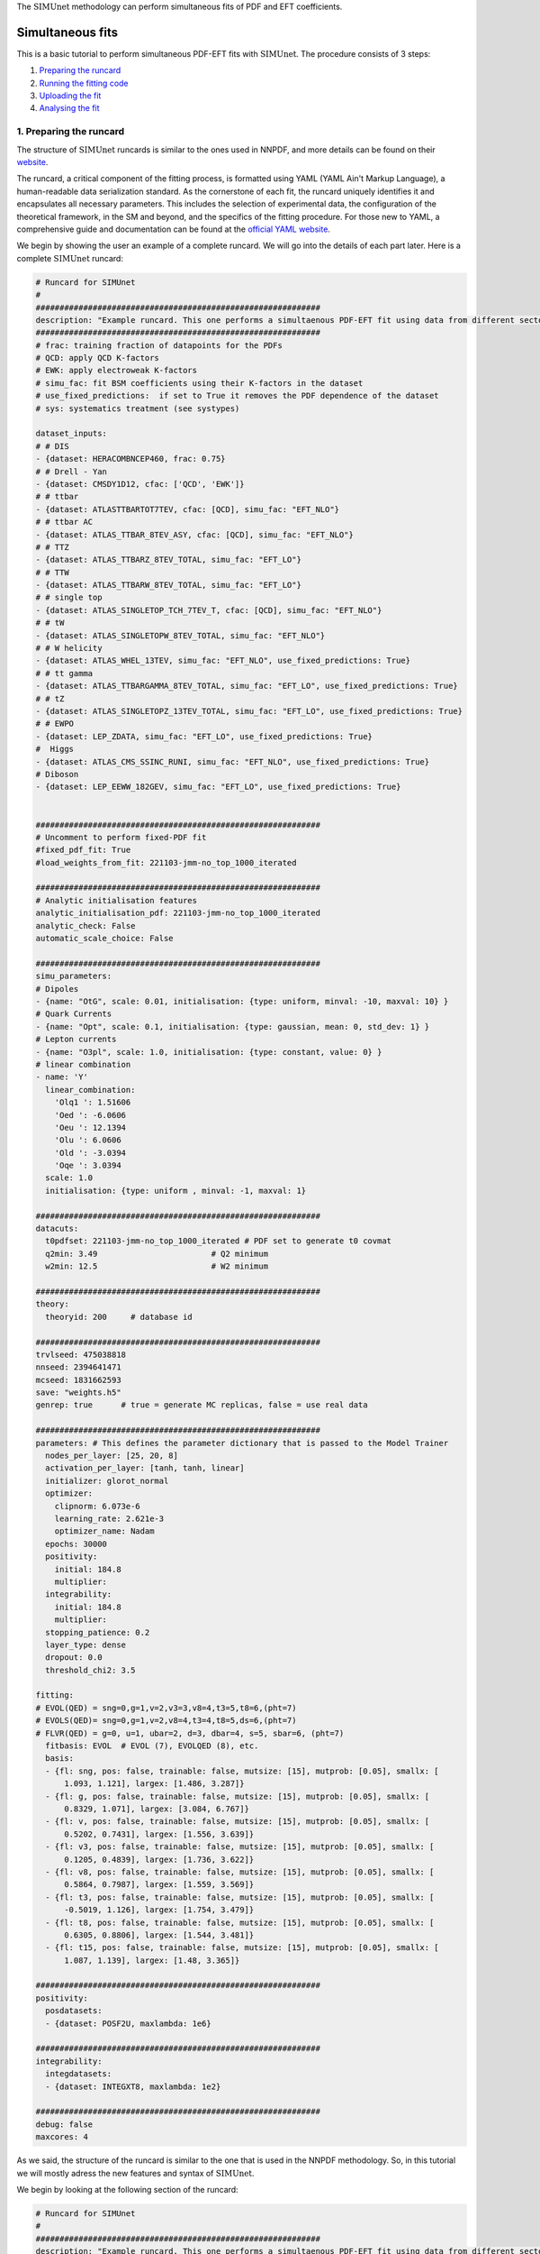 .. _simufit:

The :math:`\text{SIMUnet}` methodology can perform simultaneous fits of PDF and EFT coefficients. 

Simultaneous fits
====================

This is a basic tutorial to perform simultaneous PDF-EFT fits with :math:`\text{SIMUnet}`.
The procedure consists of 3 steps: 

1. `Preparing the runcard <#preparing-the-runcard>`_
2. `Running the fitting code <#running-the-fitting-code>`_
3. `Uploading the fit <#upload-fit>`_
4. `Analysing the fit <#analyse-fit>`_

.. _preparing-the-runcard:

1. Preparing the runcard
--------------------------

The structure of :math:`\text{SIMUnet}` runcards is similar to the ones used in NNPDF, and more details can
be found on their `website <https://docs.nnpdf.science/n3fit/runcard_detailed.html>`_.

The runcard, a critical component of the fitting process, is formatted using 
YAML (YAML Ain't Markup Language), a human-readable data serialization 
standard. As the cornerstone of each fit, the runcard uniquely identifies it 
and encapsulates all necessary parameters. This includes the selection of 
experimental data, the configuration of the theoretical framework, in the SM and beyond, and the 
specifics of the fitting procedure. For those new to YAML, a comprehensive 
guide and documentation can be found at the `official YAML website 
<https://yaml.org/>`_.

We begin by showing the user an example of a complete runcard. We will go
into the details of each part  later. Here is a complete :math:`\text{SIMUnet}` runcard:

.. code-block:: yaml

    # Runcard for SIMUnet
    #
    ############################################################
    description: "Example runcard. This one performs a simultaenous PDF-EFT fit using data from different sectors."
    ############################################################
    # frac: training fraction of datapoints for the PDFs
    # QCD: apply QCD K-factors
    # EWK: apply electroweak K-factors
    # simu_fac: fit BSM coefficients using their K-factors in the dataset
    # use_fixed_predictions:  if set to True it removes the PDF dependence of the dataset
    # sys: systematics treatment (see systypes)

    dataset_inputs:
    # # DIS
    - {dataset: HERACOMBNCEP460, frac: 0.75}
    # # Drell - Yan
    - {dataset: CMSDY1D12, cfac: ['QCD', 'EWK']}
    # # ttbar
    - {dataset: ATLASTTBARTOT7TEV, cfac: [QCD], simu_fac: "EFT_NLO"}
    # # ttbar AC
    - {dataset: ATLAS_TTBAR_8TEV_ASY, cfac: [QCD], simu_fac: "EFT_NLO"}
    # # TTZ
    - {dataset: ATLAS_TTBARZ_8TEV_TOTAL, simu_fac: "EFT_LO"}
    # # TTW
    - {dataset: ATLAS_TTBARW_8TEV_TOTAL, simu_fac: "EFT_LO"}
    # # single top
    - {dataset: ATLAS_SINGLETOP_TCH_7TEV_T, cfac: [QCD], simu_fac: "EFT_NLO"}
    # # tW
    - {dataset: ATLAS_SINGLETOPW_8TEV_TOTAL, simu_fac: "EFT_NLO"}
    # # W helicity
    - {dataset: ATLAS_WHEL_13TEV, simu_fac: "EFT_NLO", use_fixed_predictions: True}
    # # tt gamma
    - {dataset: ATLAS_TTBARGAMMA_8TEV_TOTAL, simu_fac: "EFT_LO", use_fixed_predictions: True}
    # # tZ
    - {dataset: ATLAS_SINGLETOPZ_13TEV_TOTAL, simu_fac: "EFT_LO", use_fixed_predictions: True}
    # # EWPO
    - {dataset: LEP_ZDATA, simu_fac: "EFT_LO", use_fixed_predictions: True}
    #  Higgs
    - {dataset: ATLAS_CMS_SSINC_RUNI, simu_fac: "EFT_NLO", use_fixed_predictions: True}
    # Diboson
    - {dataset: LEP_EEWW_182GEV, simu_fac: "EFT_LO", use_fixed_predictions: True}


    ############################################################
    # Uncomment to perform fixed-PDF fit
    #fixed_pdf_fit: True
    #load_weights_from_fit: 221103-jmm-no_top_1000_iterated

    ############################################################
    # Analytic initialisation features
    analytic_initialisation_pdf: 221103-jmm-no_top_1000_iterated
    analytic_check: False
    automatic_scale_choice: False

    ############################################################
    simu_parameters:
    # Dipoles
    - {name: "OtG", scale: 0.01, initialisation: {type: uniform, minval: -10, maxval: 10} }
    # Quark Currents
    - {name: "Opt", scale: 0.1, initialisation: {type: gaussian, mean: 0, std_dev: 1} }
    # Lepton currents
    - {name: "O3pl", scale: 1.0, initialisation: {type: constant, value: 0} }
    # linear combination
    - name: 'Y'
      linear_combination:
        'Olq1 ': 1.51606
        'Oed ': -6.0606
        'Oeu ': 12.1394
        'Olu ': 6.0606
        'Old ': -3.0394
        'Oqe ': 3.0394
      scale: 1.0
      initialisation: {type: uniform , minval: -1, maxval: 1}

    ############################################################
    datacuts:
      t0pdfset: 221103-jmm-no_top_1000_iterated # PDF set to generate t0 covmat
      q2min: 3.49                        # Q2 minimum
      w2min: 12.5                        # W2 minimum

    ############################################################
    theory:
      theoryid: 200     # database id

    ############################################################
    trvlseed: 475038818
    nnseed: 2394641471
    mcseed: 1831662593
    save: "weights.h5"
    genrep: true      # true = generate MC replicas, false = use real data

    ############################################################
    parameters: # This defines the parameter dictionary that is passed to the Model Trainer
      nodes_per_layer: [25, 20, 8]
      activation_per_layer: [tanh, tanh, linear]
      initializer: glorot_normal
      optimizer:
        clipnorm: 6.073e-6
        learning_rate: 2.621e-3
        optimizer_name: Nadam
      epochs: 30000
      positivity:
        initial: 184.8
        multiplier:
      integrability:
        initial: 184.8
        multiplier:
      stopping_patience: 0.2
      layer_type: dense
      dropout: 0.0
      threshold_chi2: 3.5

    fitting:
    # EVOL(QED) = sng=0,g=1,v=2,v3=3,v8=4,t3=5,t8=6,(pht=7)
    # EVOLS(QED)= sng=0,g=1,v=2,v8=4,t3=4,t8=5,ds=6,(pht=7)
    # FLVR(QED) = g=0, u=1, ubar=2, d=3, dbar=4, s=5, sbar=6, (pht=7)
      fitbasis: EVOL  # EVOL (7), EVOLQED (8), etc.
      basis:
      - {fl: sng, pos: false, trainable: false, mutsize: [15], mutprob: [0.05], smallx: [
          1.093, 1.121], largex: [1.486, 3.287]}
      - {fl: g, pos: false, trainable: false, mutsize: [15], mutprob: [0.05], smallx: [
          0.8329, 1.071], largex: [3.084, 6.767]}
      - {fl: v, pos: false, trainable: false, mutsize: [15], mutprob: [0.05], smallx: [
          0.5202, 0.7431], largex: [1.556, 3.639]}
      - {fl: v3, pos: false, trainable: false, mutsize: [15], mutprob: [0.05], smallx: [
          0.1205, 0.4839], largex: [1.736, 3.622]}
      - {fl: v8, pos: false, trainable: false, mutsize: [15], mutprob: [0.05], smallx: [
          0.5864, 0.7987], largex: [1.559, 3.569]}
      - {fl: t3, pos: false, trainable: false, mutsize: [15], mutprob: [0.05], smallx: [
          -0.5019, 1.126], largex: [1.754, 3.479]}
      - {fl: t8, pos: false, trainable: false, mutsize: [15], mutprob: [0.05], smallx: [
          0.6305, 0.8806], largex: [1.544, 3.481]}
      - {fl: t15, pos: false, trainable: false, mutsize: [15], mutprob: [0.05], smallx: [
          1.087, 1.139], largex: [1.48, 3.365]}

    ############################################################
    positivity:
      posdatasets:
      - {dataset: POSF2U, maxlambda: 1e6}

    ############################################################
    integrability:
      integdatasets:
      - {dataset: INTEGXT8, maxlambda: 1e2}

    ############################################################
    debug: false
    maxcores: 4

As we said, the structure of the runcard is similar to the one that is used in the NNPDF methodology.
So, in this tutorial we will mostly adress the new features and syntax of :math:`\text{SIMUnet}`. 

We begin by looking at the following section of the runcard:

.. code-block:: yaml

    # Runcard for SIMUnet
    #
    ############################################################
    description: "Example runcard. This one performs a simultaenous PDF-EFT fit using data from different sectors."

    ############################################################
    # frac: training fraction of datapoints for the PDFs
    # QCD: apply QCD K-factors
    # EWK: apply electroweak K-factors
    # simu_fac: fit BSM coefficients using their K-factors in the dataset 
    # use_fixed_predictions:  if set to True it removes the PDF dependence of the dataset
    # sys: systematics treatment (see systypes)

It contains the description of the runcard and some short comments about new keys
of :math:`\text{SIMUnet}`. The user should always provide a useful ``description`` of the runcard as
it will appear when running analyses and can provide information to other people studying the fit.

Now we consider the following fraction of the runcard:

.. code-block:: yaml

    dataset_inputs:
    # # DIS
    - {dataset: HERACOMBNCEP460, frac: 0.75}
    # # Drell - Yan
    - {dataset: CMSDY1D12, cfac: ['QCD', 'EWK']}
    # # ttbar
    - {dataset: ATLASTTBARTOT7TEV, cfac: [QCD], simu_fac: "EFT_NLO"}
    # # ttbar AC
    - {dataset: ATLAS_TTBAR_8TEV_ASY, cfac: [QCD], simu_fac: "EFT_NLO"}
    # # TTZ
    - {dataset: ATLAS_TTBARZ_8TEV_TOTAL, simu_fac: "EFT_LO"}
    # # TTW
    - {dataset: ATLAS_TTBARW_8TEV_TOTAL, simu_fac: "EFT_LO"}
    # # single top
    - {dataset: ATLAS_SINGLETOP_TCH_7TEV_T, cfac: [QCD], simu_fac: "EFT_NLO"}
    # # tW
    - {dataset: ATLAS_SINGLETOPW_8TEV_TOTAL, simu_fac: "EFT_NLO"}
    # # W helicity
    - {dataset: ATLAS_WHEL_13TEV, simu_fac: "EFT_NLO", use_fixed_predictions: True}
    # # tt gamma
    - {dataset: ATLAS_TTBARGAMMA_8TEV_TOTAL, simu_fac: "EFT_LO", use_fixed_predictions: True}
    # # tZ
    - {dataset: ATLAS_SINGLETOPZ_13TEV_TOTAL, simu_fac: "EFT_LO", use_fixed_predictions: True}
    # # EWPO
    - {dataset: LEP_ZDATA, simu_fac: "EFT_LO", use_fixed_predictions: True}
    #  Higgs
    - {dataset: ATLAS_CMS_SSINC_RUNI, simu_fac: "EFT_NLO", use_fixed_predictions: True}
    # Diboson
    - {dataset: LEP_EEWW_182GEV, simu_fac: "EFT_LO", use_fixed_predictions: True}

The ``dataset_inputs`` key contains the datasets that will be used to peform the
simultaneous PDF-EFT fit. The first two datasets, ``HERACOMBNCEP460`` and
``CMSDY1D12``, are included in the same way as in a NNPDF fit, and are
used only to fit the PDF parameters. All the other datasets have the key ``simu_fac`` set to either
``EFT_LO`` or ``EFT_NLO``. This means that :math:`\text{SIMUnet}` will use those datasets to fit
EFT coefficients at the desired accuracy, LO or NLO. The fit requires EFT K-factors for all
the datasets that have the ``simu_fac`` key. Additionally, some datasets have the key ``use_fixed_predictions``
set to ``True``. This means that the PDF dependence is removed from this dataset and, effectively,
the dataset becomes PDF-independent.

   .. note::
      This tutorial describes how to perform a simultaenous PDF-EFT. So, as an aside, we will briefly comment this part of the runcard (which,
      obviously, becomes relevant only if uncommented):

      .. code-block:: yaml

          #fixed_pdf_fit: True # If this is uncommented the PDFs are fixed during the fit and only the EFT coefficients are optimised
          #load_weights_from_fit: 221103-jmm-no_top_1000_iterated # If the line above is uncommented, the weights of the PDF are loaded from here

      These keys, if uncommented, allow the user to perform a fixed-PDF fit. This means that only
      the EFT coefficients are found during the optimisation. If ``fixed_pdf_fit: True``, the PDF weights
      are loaded from the fit ``221103-jmm-no_top_1000_iterated``.

We now check:

.. code-block:: yaml

    # Analytic initialisation features
    analytic_initialisation_pdf: 221103-jmm-no_top_1000_iterated
    analytic_check: False
    automatic_scale_choice: False

Each EFT coefficient has a ``scale`` parameter that quantifies its effective learning rate during the training. The
The optimal scale is usually determined a posteriori after performing a first iteration of the fit, and it should be of
the size of the EFT coefficient's best-fit value. However, :math:`\text{SIMUnet}` can also assist by proposing an automatic
scale choice. The way to understand the code above is by first discussing the ``automatic_scale_choice`` feature. If set to ``True``,
the code will first compute the analytical solution of the EFT coefficient by minimising the loss function. This minimum obviously depends
on the theory prediction, which is calculated using the PDF set given in ``analytic_initialisation_pdf``. The key ``analytic_check``, is set to ``True``,
prints the value of the analytic solution of the EFT coefficient found using a fixed-PDF setting. In this particula runcard, the analytic initialisation
features are simply not used.

We move on to this part of the runcard:

.. code-block:: yaml

    simu_parameters:
    # Dipoles
    - {name: "OtG", scale: 0.01, initialisation: {type: uniform, minval: -10, maxval: 10} }
    # Quark Currents
    - {name: "Opt", scale: 0.1, initialisation: {type: gaussian, mean: 0, std_dev: 1} }
    # Lepton currents
    - {name: "O3pl", scale: 1.0, initialisation: {type: constant, value: 0} }
    # linear combination
    - name: 'Y'
      linear_combination:
        'Olq1 ': 1.51606
        'Oed ': -6.0606
        'Oeu ': 12.1394
        'Olu ': 6.0606
        'Old ': -3.0394
        'Oqe ': 3.0394
      scale: 1.0
      initialisation: { type: uniform , minval: -1, maxval: 1}

This block contains the EFT coefficients that are going to be fitted. Each one
of them has a key ``name``. The name usually resembles the notation of the Warsaw
basis, and they have to match the name of the EFT operators that were used
to produce the K-factors of the datasets in the previous section. 

Also, each EFT coefficient has a ``scale``. This scale is used to modify the size of the learning
rate for this coefficient within the :math:`\text{SIMUnet}` framework. The size of the ``scale``
for an EFT coefficient can speed up the training and, in the case, of a big K-factor,
the convergence to the minimum of the loss function without going over it.

There are several types of initialisation of the EFT coefficients. The ``initialization`` key provides
SIMUnet with instructions for setting parameter values at the start of the training. There are three ways
of doing this:

- When ``uniform`` is chosen, it initializes the parameter value to a random number within the range specified by the ``minval`` and ``maxval`` keys, which need to be set in advance.

- When ``gaussian`` is selected, it sets the parameter's initial value based on a Gaussian distribution using the provided ``mean`` and ``std_dev`` keys to define its mean and standard deviation.

- When ``constant`` is used, it assigns the parameter's initial value directly to the value specified by the key, eliminating the element of randomness from this step.

At this points, we can now run the fitting code.

.. _run-n3fit-fit:

2. Running the fitting code
---------------------------

After preparing a :math:`\text{SIMUnet}` runcard ``runcard.yml``, we are now ready to run a fit. The pipeline
is similar to the NNPDF framework, and the details can be found `here <https://docs.nnpdf.science/tutorials/run-fit.html>`_.
The procedure can be summarised as follows: 

1. Start the fit with ``vp-setupfit runcard.yml``, which will create a dedicated
   directory and fetch necessary resources. Alternatively, use ``vp-get`` for
   manual resource acquisition of a fit.

2. Launch the fit using ``n3fit runcard.yml replica``, specifying the replica number.
   Initiate more replicas than needed to account for potential postfit rejections.

3. Once fits are complete, use ``evolven3fit runcard_folder number_of_replicas`` to evolve replicas
   using the DGLAP. Use the actual number of replicas with which you started.

   .. note::
      For fixed-PDF fits, ``vp-fakeevolve`` can replace ``evolven3fit``. This is much faster to run,
      as the PDFs that are load in a fixed-PDF fit have already been evolved!

4. Finalise with ``postfit number_of_replicas runcard_folder``, which filters replicas
   to yield the final PDF and EFT set. The number specified should match your desired final count.

Output of the fit
-----------------
As in NNPDF, every time a replica is finalised, the output is saved to the `runcard/nnfit/replica_$replica`_
folder, which contains these files:

- ``chi2exps.log``: a log file with the χ² of the training.
- ``runcard.exportgrid``: the PDF grid.
- ``runcard.json``: a json file with the information of the fit.

Additinally, in :math:`\text{SIMUnet}` you will find this file:

- ``bsm_fac.csv``: file with the values of the EFT coefficients for this replica.

Once the fit is complete, the next steps involve uploading and analyzing the results:

1. Commence by uploading the fit data using ``vp-upload runcard_folder`` and then
   retrieve and install the fitted PDF set with ``vp-get fit fit_name``.

.. _upload-fit:

3. Uploading the fit
----------------------------------

Once the fit is complete, the next steps involve uploading the results. This is particularly useful
if, for example, you ran the fit on a cluster and want to make it avaiable to collaborators or download it
from a different machine. You can upload the fit by using ``vp-upload runcard_folder`` and then fetch it
with ``vp-get fit fit_name``.


.. _analyse-fit:

4. Analising the fit
--------------------

:math:`\text{SIMUnet}` has different functionalities that allow the user to analyse their results. 
The code inherits functions from `NNPDF <https://docs.nnpdf.science/>`_ and, on their website, the user can find further details and instructions
on how to `analyse results <https://docs.nnpdf.science/tutorials/index.html#analysing-results>`_ when it comes to the PDFs.

:math:`\text{SIMUnet}`, additionally, contains a complete set of functions that allow the user to analyse the EFT space, and the interplay between the PDFs
and the EFT coefficients. The complete documentation can be found on the Functions documentation tab.

